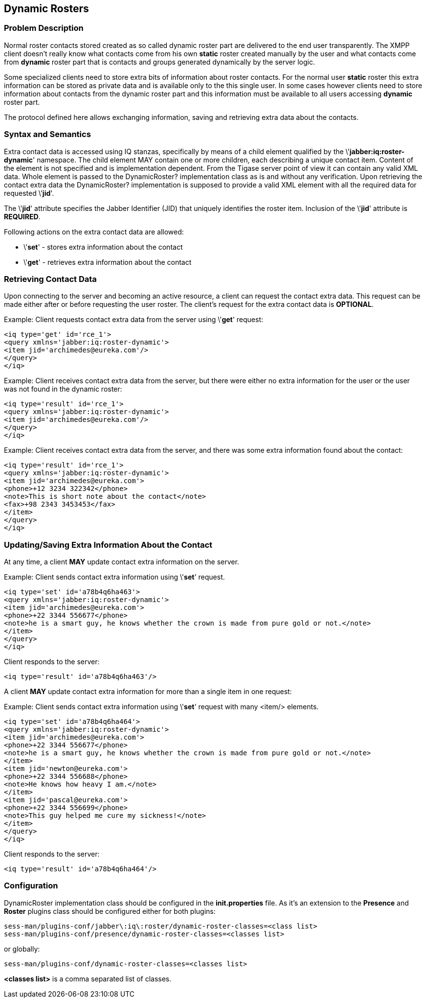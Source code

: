 [[DynamicRosters]]
== Dynamic Rosters

=== Problem Description

Normal roster contacts stored created as so called dynamic roster part are delivered to the end user transparently. The XMPP client doesn't really know what contacts come from his own *static* roster created manually by the user and what contacts come from *dynamic* roster part that is contacts and groups generated dynamically by the server logic.

Some specialized clients need to store extra bits of information about roster contacts. For the normal user *static* roster this extra information can be stored as private data and is available only to the this single user. In some cases however clients need to store information about contacts from the dynamic roster part and this information must be available to all users accessing *dynamic* roster part.

The protocol defined here allows exchanging information, saving and retrieving extra data about the contacts.

=== Syntax and Semantics

Extra contact data is accessed using IQ stanzas, specifically by means of a  child element qualified by the \'*jabber:iq:roster-dynamic*' namespace. The  child element MAY contain one or more  children, each describing a unique contact item. Content of the  element is not specified and is implementation dependent. From the Tigase server point of view it can contain any valid XML data. Whole  element is passed to the DynamicRoster? implementation class as is and without any verification. Upon retrieving the contact extra data the DynamicRoster? implementation is supposed to provide a valid XML  element with all the required data for requested \'*jid*'.

The \'*jid*' attribute specifies the Jabber Identifier (JID) that uniquely identifies the roster item. Inclusion of the \'*jid*' attribute is *REQUIRED*.

Following actions on the extra contact data are allowed:

- \'*set*' - stores extra information about the contact
- \'*get*' - retrieves extra information about the contact

=== Retrieving Contact Data

Upon connecting to the server and becoming an active resource, a client can request the contact extra data. This request can be made either after or before requesting the user roster. The client's request for the extra contact data is *OPTIONAL*.

Example: Client requests contact extra data from the server using \'*get*' request:

[source,xml]
------------------------------------------------------------------
<iq type='get' id='rce_1'>
<query xmlns='jabber:iq:roster-dynamic'>
<item jid='archimedes@eureka.com'/>
</query>
</iq>
------------------------------------------------------------------

Example: Client receives contact extra data from the server, but there were either no extra information for the user or the user was not found in the dynamic roster:

[source,xml]
------------------------------------------------------------------
<iq type='result' id='rce_1'>
<query xmlns='jabber:iq:roster-dynamic'>
<item jid='archimedes@eureka.com'/>
</query>
</iq>
------------------------------------------------------------------

Example: Client receives contact extra data from the server, and there was some extra information found about the contact:

[source,xml]
------------------------------------------------------------------
<iq type='result' id='rce_1'>
<query xmlns='jabber:iq:roster-dynamic'>
<item jid='archimedes@eureka.com'>
<phone>+12 3234 322342</phone>
<note>This is short note about the contact</note>
<fax>+98 2343 3453453</fax>
</item>
</query>
</iq>
------------------------------------------------------------------

=== Updating/Saving Extra Information About the Contact

At any time, a client *MAY* update contact extra information on the server.

Example: Client sends contact extra information using \'*set*' request.

[source,xml]
------------------------------------------------------------------
<iq type='set' id='a78b4q6ha463'>
<query xmlns='jabber:iq:roster-dynamic'>
<item jid='archimedes@eureka.com'>
<phone>+22 3344 556677</phone>
<note>he is a smart guy, he knows whether the crown is made from pure gold or not.</note>
</item>
</query>
</iq>
------------------------------------------------------------------

Client responds to the server:

[source,xml]
------------------------------------------------------------------
<iq type='result' id='a78b4q6ha463'/>
------------------------------------------------------------------

A client *MAY* update contact extra information for more than a single item in one request:

Example: Client sends contact extra information using \'*set*' request with many +<item/>+ elements.

[source,xml]
------------------------------------------------------------------
<iq type='set' id='a78b4q6ha464'>
<query xmlns='jabber:iq:roster-dynamic'>
<item jid='archimedes@eureka.com'>
<phone>+22 3344 556677</phone>
<note>he is a smart guy, he knows whether the crown is made from pure gold or not.</note>
</item>
<item jid='newton@eureka.com'>
<phone>+22 3344 556688</phone>
<note>He knows how heavy I am.</note>
</item>
<item jid='pascal@eureka.com'>
<phone>+22 3344 556699</phone>
<note>This guy helped me cure my sickness!</note>
</item>
</query>
</iq>
------------------------------------------------------------------

Client responds to the server:

[source,xml]
------------------------------------------------------------------
<iq type='result' id='a78b4q6ha464'/>
------------------------------------------------------------------

=== Configuration

DynamicRoster implementation class should be configured in the *init.properties* file. As it's an extension to the *Presence* and *Roster* plugins class should be configured either for both plugins:
[source,bash]
------------------------------------------------------------------
sess-man/plugins-conf/jabber\:iq\:roster/dynamic-roster-classes=<class list>
sess-man/plugins-conf/presence/dynamic-roster-classes=<classes list>
------------------------------------------------------------------

or globally:
[source,bash]
------------------------------------------------------------------
sess-man/plugins-conf/dynamic-roster-classes=<classes list>
------------------------------------------------------------------
*<classes list>* is a comma separated list of classes.
